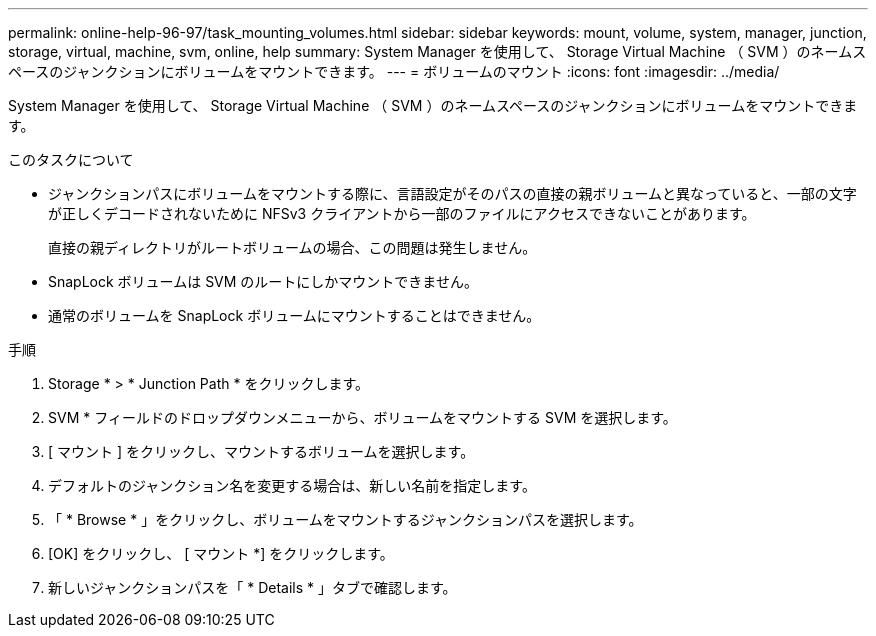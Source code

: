 ---
permalink: online-help-96-97/task_mounting_volumes.html 
sidebar: sidebar 
keywords: mount, volume, system, manager, junction, storage, virtual, machine, svm, online, help 
summary: System Manager を使用して、 Storage Virtual Machine （ SVM ）のネームスペースのジャンクションにボリュームをマウントできます。 
---
= ボリュームのマウント
:icons: font
:imagesdir: ../media/


[role="lead"]
System Manager を使用して、 Storage Virtual Machine （ SVM ）のネームスペースのジャンクションにボリュームをマウントできます。

.このタスクについて
* ジャンクションパスにボリュームをマウントする際に、言語設定がそのパスの直接の親ボリュームと異なっていると、一部の文字が正しくデコードされないために NFSv3 クライアントから一部のファイルにアクセスできないことがあります。
+
直接の親ディレクトリがルートボリュームの場合、この問題は発生しません。

* SnapLock ボリュームは SVM のルートにしかマウントできません。
* 通常のボリュームを SnapLock ボリュームにマウントすることはできません。


.手順
. Storage * > * Junction Path * をクリックします。
. SVM * フィールドのドロップダウンメニューから、ボリュームをマウントする SVM を選択します。
. [ マウント ] をクリックし、マウントするボリュームを選択します。
. デフォルトのジャンクション名を変更する場合は、新しい名前を指定します。
. 「 * Browse * 」をクリックし、ボリュームをマウントするジャンクションパスを選択します。
. [OK] をクリックし、 [ マウント *] をクリックします。
. 新しいジャンクションパスを「 * Details * 」タブで確認します。

